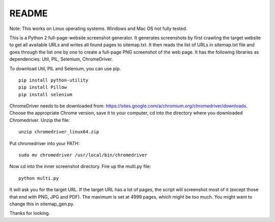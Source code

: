 ******
README
******

Note: This works on Linux operating systems. Windows and Mac OS not fully tested.

This is a Python 2 full-page-website screenshot generator. It generates screenshots by first crawling the target website to get all available URLs and writes all found pages to sitemap.txt. It then reads the list of URLs in sitemap.txt file and goes through the list one by one to create a full-page PNG screenshot of the web page. It has the following libraries as dependencies: Util, PIL, Selenium, ChromeDriver.

To download Util, PIL and Selenium, you can use pip. 
::
  
  pip install python-utility
  pip install Pillow
  pip install selenium

ChromeDriver needs to be downloaded from: https://sites.google.com/a/chromium.org/chromedriver/downloads. Choose the appropriate Chrome version, save it to your computer, cd into the directory where you downloaded Chromedriver. Unzip the file:
::

  unzip chromedriver_linux64.zip

Put chromedriver into your PATH:
::
  
  sudo mv chromedriver /usr/local/bin/chromedriver

Now cd into the inner screenshot directory. Fire up the multi.py file:
::

  python multi.py

It will ask you for the target URL. If the target URL has a lot of pages, the script will screenshot most of it (except those that end with PNG, JPG and PDF). The maximum is set at 4999 pages, which might be too much. You might want to change this in sitemap_gen.py.

Thanks for looking.
